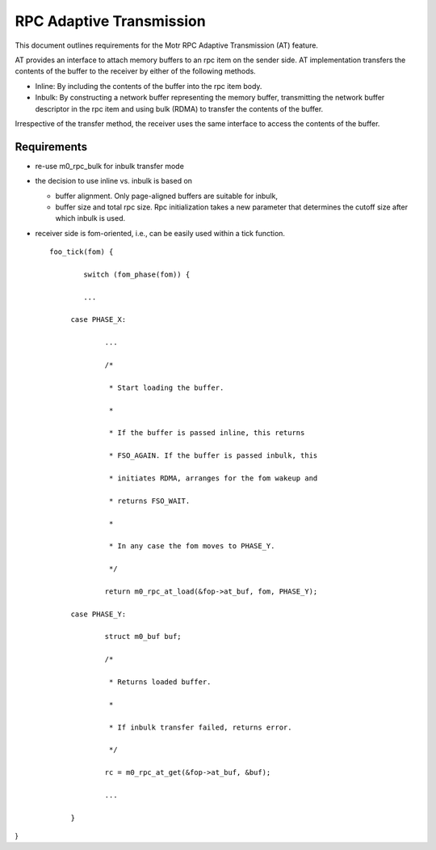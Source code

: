 ==============================
RPC Adaptive Transmission
==============================

This document outlines requirements for the Motr RPC Adaptive Transmission (AT) feature. 

AT provides an interface to attach memory buffers to an rpc item on the sender side. AT implementation transfers the contents of the buffer to the receiver by either of the following methods.

- Inline: By including the contents of the buffer into the rpc item body.

- Inbulk: By constructing a network buffer representing the memory buffer, transmitting the network buffer descriptor in the rpc item and using bulk (RDMA) to transfer the contents of the buffer.  

Irrespective of the transfer method, the receiver uses the same interface to access the contents of the buffer.

***************
Requirements
***************  

- re-use m0_rpc_bulk for inbulk transfer mode

- the decision to use inline vs. inbulk is based on 

  - buffer alignment. Only page-aligned buffers are suitable for inbulk, 

  - buffer size and total rpc size. Rpc initialization takes a new parameter that determines the cutoff size after which inbulk is used.

- receiver side is fom-oriented, i.e., can be easily used within a tick function.

  ::
  
   foo_tick(fom) { 
   
           switch (fom_phase(fom)) {
           
           ... 

        case PHASE_X: 

                ... 

                /* 

                 * Start loading the buffer. 

                 * 

                 * If the buffer is passed inline, this returns 

                 * FSO_AGAIN. If the buffer is passed inbulk, this  

                 * initiates RDMA, arranges for the fom wakeup and  

                 * returns FSO_WAIT. 

                 * 

                 * In any case the fom moves to PHASE_Y. 

                 */ 

                return m0_rpc_at_load(&fop->at_buf, fom, PHASE_Y); 

        case PHASE_Y: 

                struct m0_buf buf; 

                /* 

                 * Returns loaded buffer. 

                 * 

                 * If inbulk transfer failed, returns error. 

                 */ 

                rc = m0_rpc_at_get(&fop->at_buf, &buf); 

                ... 

        } 

}
